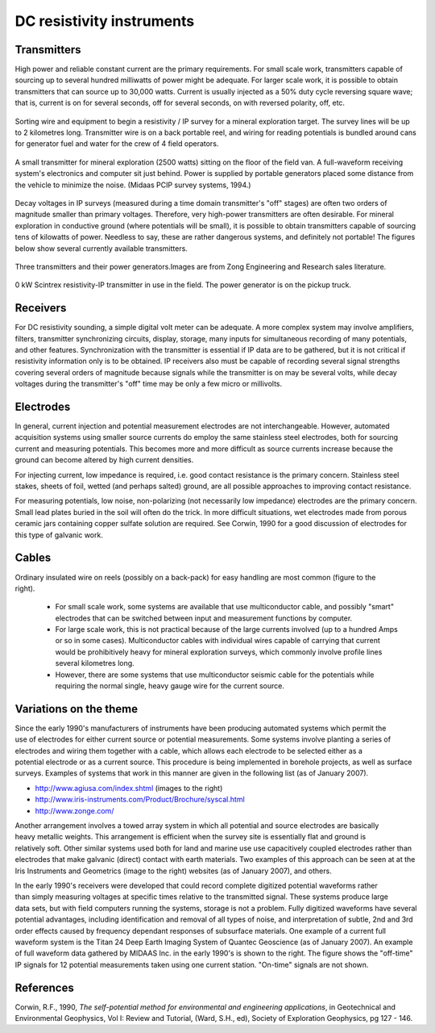 .. _DC_instruments:

DC resistivity instruments
**************************

Transmitters
============

High power and reliable constant current are the primary requirements. For small scale work, transmitters capable of sourcing up to several hundred milliwatts of power might be adequate. For larger scale work, it is possible to obtain transmitters that can source up to 30,000 watts. Current is usually injected as a 50% duty cycle reversing square wave; that is, current is on for several seconds, off for several seconds, on with reversed polarity, off, etc.

.. figure:: ./images/dc-equip1.jpg
	:align: center
	:scale: 100 %

	Sorting wire and equipment to begin a resistivity / IP survey for a mineral exploration target. The survey lines will be up to 2 kilometres long. Transmitter wire is on a back portable reel, and wiring for reading potentials is bundled around cans for generator fuel and water for the crew of 4 field operators.


.. figure:: ./images/dc-equip2.jpg
	:align: center
	:scale: 100 %

	A small transmitter for mineral exploration (2500 watts) sitting on the floor of the field van. A full-waveform receiving system's electronics and computer sit just behind. Power is supplied by portable generators placed some distance from the vehicle to minimize the noise. (Midaas PCIP survey systems, 1994.)

Decay voltages in IP surveys (measured during a time domain transmitter's "off" stages) are often two orders of magnitude smaller than primary voltages. Therefore, very high-power transmitters are often desirable. For mineral exploration in conductive ground (where potentials will be small), it is possible to obtain transmitters capable of sourcing tens of kilowatts of power. Needless to say, these are rather dangerous systems, and definitely not portable! The figures below show several currently available transmitters.

.. figure:: ./images/zongtx.gif
	:align: center
	:scale: 100 %

	Three transmitters and their power generators.Images are from Zong Engineering and Research sales literature.

.. figure:: ./images/scinttx.gif
	:align: center
	:scale: 100 %

	0 kW Scintrex resistivity-IP transmitter in use in the field. The power generator is on the pickup truck.

Receivers
=========

For DC resistivity sounding, a simple digital volt meter can be adequate. A more complex system may involve amplifiers, filters, transmitter synchronizing circuits, display, storage, many inputs for simultaneous recording of many potentials, and other features. Synchronization with the transmitter is essential if IP data are to be gathered, but it is not critical if resistivity information only is to be obtained. IP receivers also must be capable of recording several signal strengths covering several orders of magnitude because signals while the transmitter is on may be several volts, while decay voltages during the transmitter's "off" time may be only a few micro or millivolts.

Electrodes
==========

In general, current injection and potential measurement electrodes are not interchangeable. However, automated acquisition systems using smaller source currents do employ the same stainless steel electrodes, both for sourcing current and measuring potentials. This becomes more and more difficult as source currents increase because the ground can become altered by high current densities.

For injecting current, low impedance is required, i.e. good contact resistance is the primary concern. Stainless steel stakes, sheets of foil, wetted (and perhaps salted) ground, are all possible approaches to improving contact resistance.

For measuring potentials, low noise, non-polarizing (not necessarily low impedance) electrodes are the primary concern. Small lead plates buried in the soil will often do the trick. In more difficult situations, wet electrodes made from porous ceramic jars containing copper sulfate solution are required. See Corwin, 1990 for a good discussion of electrodes for this type of galvanic work.

Cables
======

.. figure:: ./images/dc-stake1.jpg
	:align: right
	:scale: 100 %

Ordinary insulated wire on reels (possibly on a back-pack) for easy handling are most common (figure to the right).

	- For small scale work, some systems are available that use multiconductor cable, and possibly "smart" electrodes that can be switched between input and measurement functions by computer.
	- For large scale work, this is not practical because of the large currents involved (up to a hundred Amps or so in some cases). Multiconductor cables with individual wires capable of carrying that current would be prohibitively heavy for mineral exploration surveys, which commonly involve profile lines several kilometres long.
	- However, there are some systems that use multiconductor seismic cable for the potentials while requiring the normal single, heavy gauge wire for the current source.

Variations on the theme
=======================

.. figure:: ./images/field_site.jpg
	:align: right
	:scale: 100 

.. figure:: ./images/trawling.jpg
	:align: right
	:scale: 100 

Since the early 1990's manufacturers of instruments have been producing automated systems which permit the use of electrodes for either current source or potential measurements. Some systems involve planting a series of electrodes and wiring them together with a cable, which allows each electrode to be selected either as a potential electrode or as a current source. This procedure is being implemented in borehole projects, as well as surface surveys. Examples of systems that work in this manner are given in the following list (as of January 2007).

- http://www.agiusa.com/index.shtml (images to the right)
- http://www.iris-instruments.com/Product/Brochure/syscal.html
- http://www.zonge.com/

.. figure:: ./images/ohm_mapper.jpg
	:align: right
	:scale: 100 

Another arrangement involves a towed array system in which all potential and source electrodes are basically heavy metallic weights. This arrangement is efficient when the survey site is essentially flat and ground is relatively soft. Other similar systems used both for land and marine use use capacitively coupled electrodes rather than electrodes that make galvanic (direct) contact with earth materials. Two examples of this approach can be seen at at the Iris Instruments and Geometrics (image to the right) websites (as of January 2007), and others.

.. figure:: ./images/gooddat1-sm.gif
	:align: right
	:scale: 100 

In the early 1990's receivers were developed that could record complete digitized potential waveforms rather than simply measuring voltages at specific times relative to the transmitted signal. These systems produce large data sets, but with field computers running the systems, storage is not a problem. Fully digitized waveforms have several potential advantages, including identification and removal of all types of noise, and interpretation of subtle, 2nd and 3rd order effects caused by frequency dependant responses of subsurface materials. One example of a current full waveform system is the Titan 24 Deep Earth Imaging System of Quantec Geoscience (as of January 2007). An example of full waveform data gathered by MIDAAS Inc. in the early 1990's is shown to the right. The figure shows the "off-time" IP signals for 12 potential measurements taken using one current station. "On-time" signals are not shown.


References
==========

Corwin, R.F., 1990, *The self-potential method for environmental and engineering applications*, in Geotechnical and Environmental Geophysics, Vol I: Review and Tutorial, (Ward, S.H., ed), Society of Exploration Geophysics, pg 127 - 146. 






